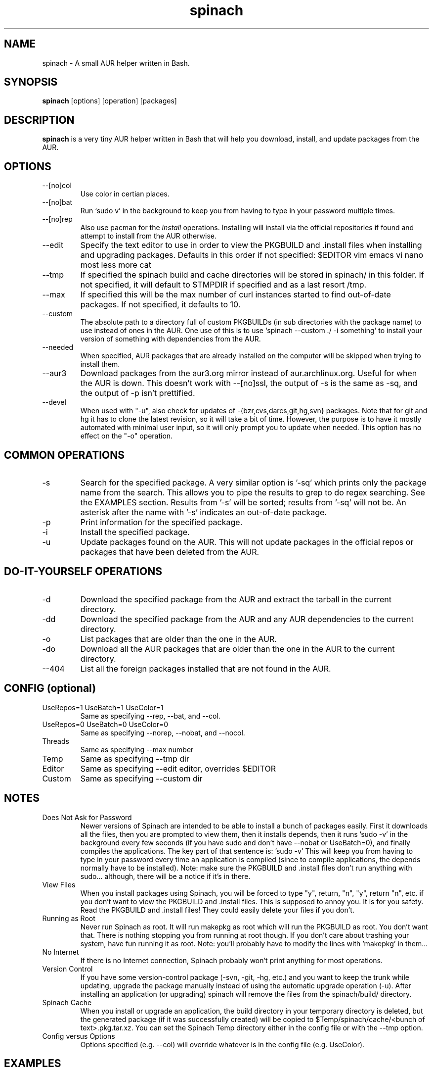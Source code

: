 .TH spinach 1 "2012-10-31" "Spinach 0.5" "Spinach"
.SH NAME
spinach \- A small AUR helper written in Bash.
.SH SYNOPSIS
.B spinach
[options] [operation] [packages]
.SH DESCRIPTION
.B spinach
is a very tiny AUR helper written in Bash that will help you download, install, and update packages from the AUR.
.SH OPTIONS
.IP "--[no]col"
Use color in certian places.
.IP "--[no]bat"
Run `sudo v' in the background to keep you from having to type in your password multiple times.
.IP "--[no]rep"
Also use pacman for the \fIinstall\fR operations. Installing will install via the official repositories if found and attempt to install from the AUR otherwise.
.IP "--edit"
Specify the text editor to use in order to view the PKGBUILD and .install files when installing and upgrading packages. Defaults in this order if not specified: $EDITOR vim emacs vi nano most less more cat
.IP "--tmp"
If specified the spinach build and cache directories will be stored in spinach/ in this folder. If not specified, it will default to $TMPDIR if specified and as a last resort /tmp.
.IP "--max"
If specified this will be the max number of curl instances started to find out-of-date packages. If not specified, it defaults to 10.
.IP "--custom"
The absolute path to a directory full of custom PKGBUILDs (in sub directories with the package name) to use instead of ones in the AUR. One use of this is to use `spinach --custom ./ -i something' to install your version of something with dependencies from the AUR.
.IP "--needed"
When specified, AUR packages that are already installed on the computer will be skipped when trying to install them.
.IP "--aur3"
Download packages from the aur3.org mirror instead of aur.archlinux.org. Useful for when the AUR is down. This doesn't work with --[no]ssl, the output of -s is the same as -sq, and the output of -p isn't prettified.
.IP "--devel"
When used with "-u", also check for updates of -{bzr,cvs,darcs,git,hg,svn} packages. Note that for git and hg it has to clone the latest revision, so it will take a bit of time. However, the purpose is to have it mostly automated with minimal user input, so it will only prompt you to update when needed. This option has no effect on the "-o" operation.
.SH COMMON OPERATIONS
.IP "-s"
Search for the specified package. A very similar option is '-sq' which prints only the package name from the search. This allows you to pipe the results to grep to do regex searching. See the EXAMPLES section. Results from '-s' will be sorted; results from '-sq' will not be. An asterisk after the name with '-s' indicates an out-of-date package.
.IP "-p"
Print information for the specified package.
.IP "-i"
Install the specified package.
.IP "-u"
Update packages found on the AUR. This will not update packages in the official repos or packages that have been deleted from the AUR.
.SH DO-IT-YOURSELF OPERATIONS
.IP "-d"
Download the specified package from the AUR and extract the tarball in the current directory.
.IP "-dd"
Download the specified package from the AUR and any AUR dependencies to the current directory.
.IP "-o"
List packages that are older than the one in the AUR.
.IP "-do"
Download all the AUR packages that are older than the one in the AUR to the current directory.
.IP "--404"
List all the foreign packages installed that are not found in the AUR.
.SH CONFIG (optional)
.IP "UseRepos=1 UseBatch=1 UseColor=1"
Same as specifying --rep, --bat, and --col.
.IP "UseRepos=0 UseBatch=0 UseColor=0"
Same as specifying --norep, --nobat, and --nocol.
.IP "Threads"
Same as specifying --max number
.IP "Temp"
Same as specifying --tmp dir
.IP "Editor"
Same as specifying --edit editor, overrides $EDITOR
.IP "Custom"
Same as specifying --custom dir
.SH NOTES
.IP "Does Not Ask for Password"
Newer versions of Spinach are intended to be able to install a bunch of packages easily. First it downloads all the files, then you are prompted to view them, then it installs depends, then it runs 'sudo -v' in the background every few seconds (if you have sudo and don't have --nobat or UseBatch=0), and finally compiles the applications. The key part of that sentence is: 'sudo -v' This will keep you from having to type in your password every time an application is compiled (since to compile applications, the depends normally have to be installed). Note: make sure the PKGBUILD and .install files don't run anything with sudo... although, there will be a notice if it's in there.
.IP "View Files"
When you install packages using Spinach, you will be forced to type "y", return, "n", "y", return "n", etc. if you don't want to view the PKGBUILD and .install files. This is supposed to annoy you. It is for you safety. Read the PKGBUILD and .install files! They could easily delete your files if you don't.
.IP "Running as Root"
Never run Spinach as root. It will run makepkg as root which will run the PKGBUILD as root. You don't want that. There is nothing stopping you from running at root though. If you don't care about trashing your system, have fun running it as root. Note: you'll probably have to modify the lines with 'makepkg' in them...
.IP "No Internet"
If there is no Internet connection, Spinach probably won't print anything for most operations.
.IP "Version Control"
If you have some version-control package (-svn, -git, -hg, etc.) and you want to keep the trunk while updating, upgrade the package manually instead of using the automatic upgrade operation (-u). After installing an application (or upgrading) spinach will remove the files from the spinach/build/ directory.
.IP "Spinach Cache"
When you install or upgrade an application, the build directory in your temporary directory is deleted, but the generated package (if it was successfully created) will be copied to $Temp/spinach/cache/<bunch of text>.pkg.tar.xz. You can set the Spinach Temp directory either in the config file or with the --tmp option.
.IP "Config versus Options"
Options specified (e.g. --col) will override whatever is in the config file (e.g. UseColor).
.SH EXAMPLES
spinach --aur3 -u
.TP
spinach --nocol -p package1 package2
.TP
source /usr/bin/spinach --col; info spinach
.TP
spinach --col -dd $(spinach -sq openlp)
Download all AUR packages returned from a search.
.TP
spinach --rep -sq kernel | grep -E "26-(pf|ice|lts)$"
Regular expression searching
.SH AUTHOR
Garrett (http://floft.net/contact)
